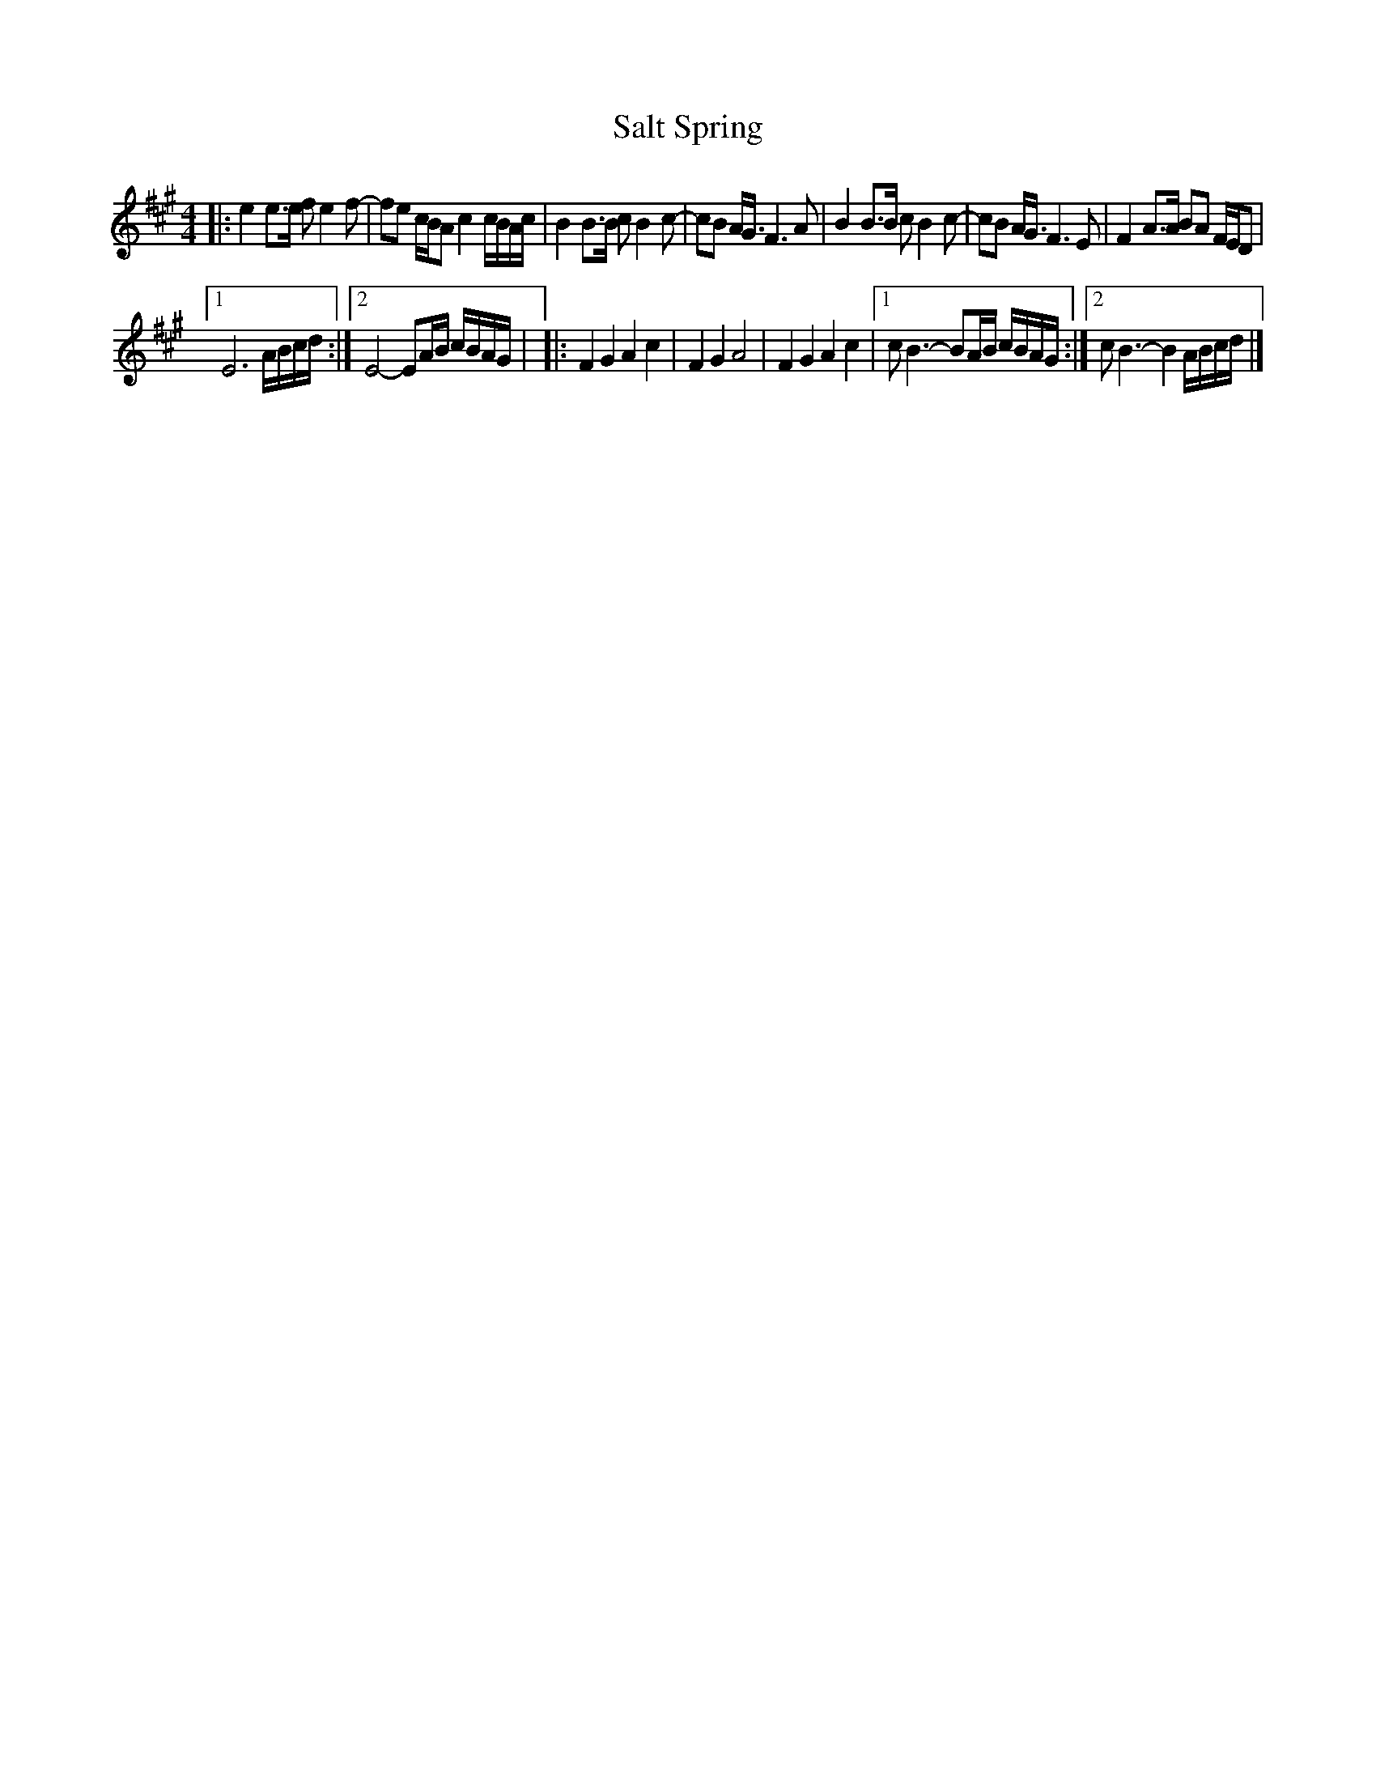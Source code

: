 X: 1
T: Salt Spring
R: reel
Z: 2020 John Chambers <jc:trillian.mit.edu>
S: https://www.facebook.com/groups/Fiddletuneoftheday/ 2020-11-10
S: https://www.facebook.com/groups/Fiddletuneoftheday/photos/
F: https://www.youtube.com/watch?v=AtEFXm7eobg
M: 4/4
L: 1/16
K: A
|:\
e4 e3e f2 e4 f2- | f2e2 cBA2 c4 cBAc |\
B4 B3B c2 B4 c2- | c2B2 AG3 F6 A2 |\
B4 B3B c2 B4 c2- | c2B2 AG3 F6 E2 |\
F4 A3A B2A2 FED2 |
[1 E12 ABcd :|[2 E8- E2AB cBAG |\
|:\
F4 G4 A4 c4 | F4 G4 A8 | F4 G4 A4 c4 |\
[1 c2 B6- B2AB cBAG :|[2 c2 B6- B4 ABcd |]
